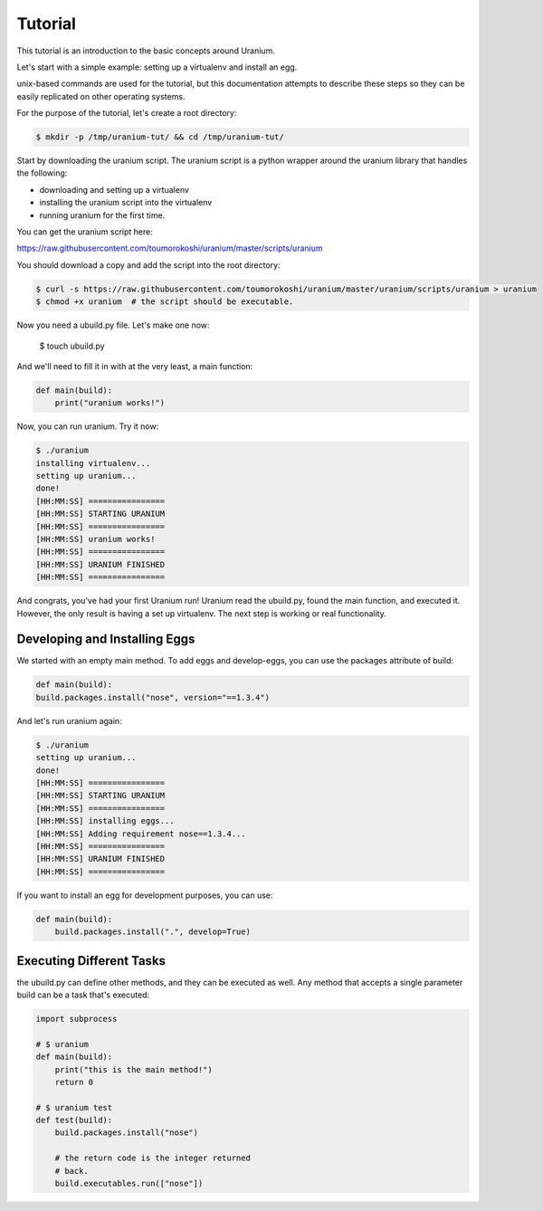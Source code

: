========
Tutorial
========

This tutorial is an introduction to the basic concepts around Uranium.

Let's start with a simple example: setting up a virtualenv and install
an egg.

unix-based commands are used for the tutorial, but this documentation
attempts to describe these steps so they can be easily replicated on
other operating systems.

For the purpose of the tutorial, let's create a root directory:

.. code-block:: bash

  $ mkdir -p /tmp/uranium-tut/ && cd /tmp/uranium-tut/

Start by downloading the uranium script. The uranium script is a
python wrapper around the uranium library that handles the following:

* downloading and setting up a virtualenv
* installing the uranium script into the virtualenv
* running uranium for the first time.

You can get the uranium script here:

https://raw.githubusercontent.com/toumorokoshi/uranium/master/scripts/uranium

You should download a copy and add the script into the root directory:

.. code-block:: bash

  $ curl -s https://raw.githubusercontent.com/toumorokoshi/uranium/master/uranium/scripts/uranium > uranium
  $ chmod +x uranium  # the script should be executable.

Now you need a ubuild.py file. Let's make one now:

  $ touch ubuild.py

And we'll need to fill it in with at the very least, a main function:

.. code-block:: python

    def main(build):
        print("uranium works!")


Now, you can run uranium. Try it now:

.. code-block:: bash

    $ ./uranium
    installing virtualenv...
    setting up uranium...
    done!
    [HH:MM:SS] ================
    [HH:MM:SS] STARTING URANIUM
    [HH:MM:SS] ================
    [HH:MM:SS] uranium works!
    [HH:MM:SS] ================
    [HH:MM:SS] URANIUM FINISHED
    [HH:MM:SS] ================


And congrats, you've had your first Uranium run! Uranium read the
ubuild.py, found the main function, and executed it. However, the only
result is having a set up virtualenv. The next step is working or real
functionality.

------------------------------
Developing and Installing Eggs
------------------------------

We started with an empty main method. To add eggs and develop-eggs,
you can use the packages attribute of build:

.. code-block:: python

    def main(build):
    build.packages.install("nose", version="==1.3.4")

And let's run uranium again:

.. code-block:: bash

    $ ./uranium
    setting up uranium...
    done!
    [HH:MM:SS] ================
    [HH:MM:SS] STARTING URANIUM
    [HH:MM:SS] ================
    [HH:MM:SS] installing eggs...
    [HH:MM:SS] Adding requirement nose==1.3.4...
    [HH:MM:SS] ================
    [HH:MM:SS] URANIUM FINISHED
    [HH:MM:SS] ================


If you want to install an egg for development purposes, you can use:

.. code-block:: python

    def main(build):
        build.packages.install(".", develop=True)

-------------------------
Executing Different Tasks
-------------------------

the ubuild.py can define other methods, and they can be executed as well. Any
method that accepts a single parameter build can be a task that's executed:



.. code-block:: python

    import subprocess

    # $ uranium
    def main(build):
        print("this is the main method!")
        return 0

    # $ uranium test
    def test(build):
        build.packages.install("nose")

        # the return code is the integer returned
        # back.
        build.executables.run(["nose"])
